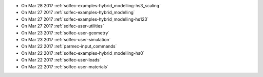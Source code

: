 
* On Mar 28 2017 :ref:`solfec-examples-hybrid_modelling-hs3_scaling`

* On Mar 27 2017 :ref:`solfec-examples-hybrid_modelling`

* On Mar 27 2017 :ref:`solfec-examples-hybrid_modelling-hs123`

* On Mar 27 2017 :ref:`solfec-user-utilities`

* On Mar 23 2017 :ref:`solfec-user-geometry`

* On Mar 23 2017 :ref:`solfec-user-simulation`

* On Mar 22 2017 :ref:`parmec-input_commands`

* On Mar 22 2017 :ref:`solfec-examples-hybrid_modelling-hs0`

* On Mar 22 2017 :ref:`solfec-user-loads`

* On Mar 22 2017 :ref:`solfec-user-materials`
